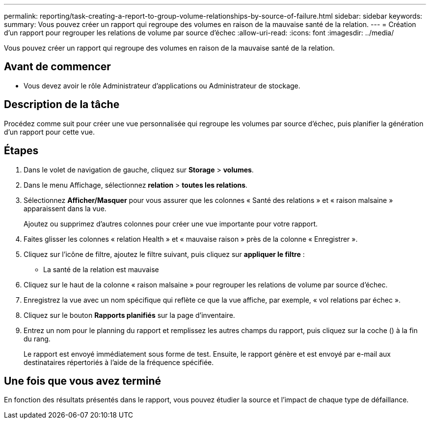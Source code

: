 ---
permalink: reporting/task-creating-a-report-to-group-volume-relationships-by-source-of-failure.html 
sidebar: sidebar 
keywords:  
summary: Vous pouvez créer un rapport qui regroupe des volumes en raison de la mauvaise santé de la relation. 
---
= Création d'un rapport pour regrouper les relations de volume par source d'échec
:allow-uri-read: 
:icons: font
:imagesdir: ../media/


[role="lead"]
Vous pouvez créer un rapport qui regroupe des volumes en raison de la mauvaise santé de la relation.



== Avant de commencer

* Vous devez avoir le rôle Administrateur d'applications ou Administrateur de stockage.




== Description de la tâche

Procédez comme suit pour créer une vue personnalisée qui regroupe les volumes par source d'échec, puis planifier la génération d'un rapport pour cette vue.



== Étapes

. Dans le volet de navigation de gauche, cliquez sur *Storage* > *volumes*.
. Dans le menu Affichage, sélectionnez *relation* > *toutes les relations*.
. Sélectionnez *Afficher/Masquer* pour vous assurer que les colonnes « Santé des relations » et « raison malsaine » apparaissent dans la vue.
+
Ajoutez ou supprimez d'autres colonnes pour créer une vue importante pour votre rapport.

. Faites glisser les colonnes « relation Health » et « mauvaise raison » près de la colonne « Enregistrer ».
. Cliquez sur l'icône de filtre, ajoutez le filtre suivant, puis cliquez sur *appliquer le filtre* :
+
** La santé de la relation est mauvaise


. Cliquez sur le haut de la colonne « raison malsaine » pour regrouper les relations de volume par source d'échec.
. Enregistrez la vue avec un nom spécifique qui reflète ce que la vue affiche, par exemple, « vol relations par échec ».
. Cliquez sur le bouton *Rapports planifiés* sur la page d'inventaire.
. Entrez un nom pour le planning du rapport et remplissez les autres champs du rapport, puis cliquez sur la coche (image:../media/blue-check.gif[""]) à la fin du rang.
+
Le rapport est envoyé immédiatement sous forme de test. Ensuite, le rapport génère et est envoyé par e-mail aux destinataires répertoriés à l'aide de la fréquence spécifiée.





== Une fois que vous avez terminé

En fonction des résultats présentés dans le rapport, vous pouvez étudier la source et l'impact de chaque type de défaillance.
